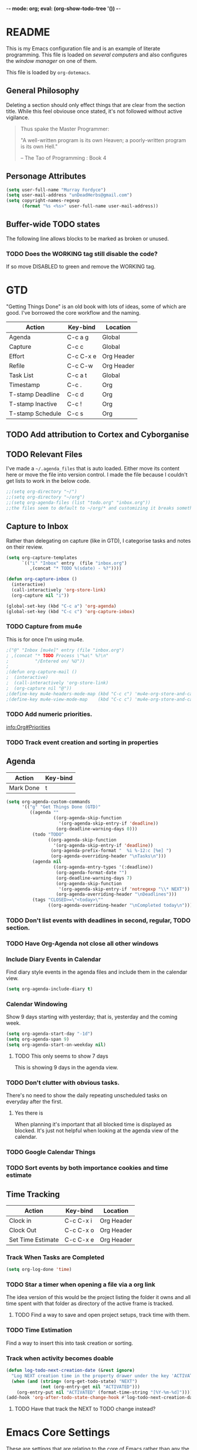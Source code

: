 -*- mode: org; eval: (org-show-todo-tree '()) -*-
#+STARTUP: showstars indent inlineimages

* README
This is my Emacs configuration file and is an example of literate
programming.  This file is loaded on [[Computer Specific][several computers]] and also
configures the [[EXWM][window manager]] on one of them.

This file is loaded by =org-dotemacs=.
** General Philosophy
Deleting a section should only effect things that are clear from
the section title.  While this feel obviouse once stated, it's not
followed without active vigilance.

#+BEGIN_QUOTE
Thus spake the Master Programmer:

"A well-written program is its own Heaven; a poorly-written
program is its own Hell."

-- The Tao of Programming : Book 4
#+END_QUOTE
** Personage Attributes
:PROPERTIES:
:NAME:     Name_and_Rank
:END:
#+BEGIN_SRC emacs-lisp
  (setq user-full-name "Murray Fordyce")
  (setq user-mail-address "unDeadHerbs@gmail.com")
  (setq copyright-names-regexp
        (format "%s <%s>" user-full-name user-mail-address))
#+END_SRC
** Buffer-wide TODO states
The following line allows blocks to be marked as broken or unused.
#+TODO: BROKEN UNUSED CHECK TODO DISABLED | WORKING
*** TODO Does the WORKING tag still disable the code?
If so move DISABLED to green and remove the WORKING tag.
* GTD
"Getting Things Done" is an old book with lots of ideas, some of
which are good.  I've borrowed the core workflow and the naming.

|------------------+-----------+------------|
| Action           | Key-bind  | Location   |
|------------------+-----------+------------|
| Agenda           | C-c a g   | Global     |
| Capture          | C-c c     | Global     |
| Effort           | C-c C-x e | Org Header |
| Refile           | C-c C-w   | Org Header |
| Task List        | C-c a t   | Global     |
| Timestamp        | C-c .     | Org        |
| T-stamp Deadline | C-c d     | Org        |
| T-stamp Inactive | C-c !     | Org        |
| T-stamp Schedule | C-c s     | Org        |
|------------------+-----------+------------|
** TODO Add attribution to Cortex and Cyborganise
** TODO Relevant Files
:PROPERTIES:
:NAME:     org_agenda_file
:END:
I've made a ~~/.agenda_files~ that is auto loaded.  Either move its
content here or move the file into version control.  I made the
file because I couldn't get lists to work in the below code.
#+BEGIN_SRC emacs-lisp
  ;;(setq org-directory "~/")
  ;;(setq org-directory "~/org")
  ;;(setq org-agenda-files (list "todo.org" "inbox.org"))
  ;;the files seem to default to ~/org/* and customizing it breaks something
#+END_SRC
** Capture to Inbox
:PROPERTIES:
:NAME:     GTD_Capture
:END:
Rather than delegating on capture (like in GTD), I categorise tasks
and notes on their review.
#+BEGIN_SRC emacs-lisp
  (setq org-capture-templates
        `(("i" "Inbox" entry  (file "inbox.org")
           ,(concat "* TODO %(sdate) - %?"))))

  (defun org-capture-inbox ()
    (interactive)
    (call-interactively 'org-store-link)
    (org-capture nil "i"))

  (global-set-key (kbd "C-c a") 'org-agenda)
  (global-set-key (kbd "C-c c") 'org-capture-inbox)
#+END_SRC
*** TODO Capture from mu4e
:PROPERTIES:
:NAME:     GTD_mu4e
:END:
This is for once I'm using mu4e.
#+BEGIN_SRC emacs-lisp
  ;("@" "Inbox [mu4e]" entry (file "inbox.org")
  ; ,(concat "* TODO Process \"%a\" %?\n"
  ;          "/Entered on/ %U"))
  ;
  ;(defun org-capture-mail ()
  ;  (interactive)
  ;  (call-interactively 'org-store-link)
  ;  (org-capture nil "@"))
  ;(define-key mu4e-headers-mode-map (kbd "C-c c") 'mu4e-org-store-and-capture)
  ;(define-key mu4e-view-mode-map    (kbd "C-c c") 'mu4e-org-store-and-capture)
#+END_SRC
*** TODO Add numeric priorities.
[[info:Org#Priorities]]
*** TODO Track event creation and sorting in properties
** Agenda
:PROPERTIES:
:NAME:     GTD_Agenda
:END:
|-----------+----------|
| Action    | Key-bind |
|-----------+----------|
| Mark Done | t        |
|-----------+----------|

#+BEGIN_SRC emacs-lisp
  (setq org-agenda-custom-commands
        '(("g" "Get Things Done (GTD)"
           ((agenda ""
                    ((org-agenda-skip-function
                      '(org-agenda-skip-entry-if 'deadline))
                     (org-deadline-warning-days 0)))
            (todo "TODO"
                  ((org-agenda-skip-function
                    '(org-agenda-skip-entry-if 'deadline))
                   (org-agenda-prefix-format "  %i %-12:c [%e] ")
                   (org-agenda-overriding-header "\nTasks\n")))
            (agenda nil
                    ((org-agenda-entry-types '(:deadline))
                     (org-agenda-format-date "")
                     (org-deadline-warning-days 7)
                     (org-agenda-skip-function
                      '(org-agenda-skip-entry-if 'notregexp "\\* NEXT"))
                     (org-agenda-overriding-header "\nDeadlines")))
            (tags "CLOSED>=\"<today>\""
                  ((org-agenda-overriding-header "\nCompleted today\n")))))))
#+END_SRC
*** TODO Don't list events with deadlines in second, regular, TODO section.
*** TODO Have Org-Agenda not close all other windows
*** Include Diary Events in Calendar
:PROPERTIES:
:NAME:     GTD_diary_in_agenda
:END:
Find diary style events in the agenda files and include them in
the calendar view.
#+BEGIN_SRC emacs-lisp
  (setq org-agenda-include-diary t)
#+END_SRC
*** Calendar Windowing
:PROPERTIES:
:NAME:     GTD_agenda_week_length
:END:
Show 9 days starting with yesterday; that is, yesterday and the
coming week.
#+BEGIN_SRC emacs-lisp
  (setq org-agenda-start-day "-1d")
  (setq org-agenda-span 9)
  (setq org-agenda-start-on-weekday nil)
#+END_SRC
**** TODO This only seems to show 7 days
This is showing 9 days in the agenda view.
*** TODO Don't clutter with obvious tasks.
There's no need to show the daily repeating unscheduled tasks on
everyday after the first.
**** Yes there is
When planning it's important that all blocked time is displayed
as blocked.  It's just not helpful when looking at the agenda
view of the calendar.
*** TODO Google Calendar Things
*** TODO Sort events by both importance cookies and time estimate
** Time Tracking
|-------------------+-----------+------------|
| Action            | Key-bind  | Location   |
|-------------------+-----------+------------|
| Clock in          | C-c C-x i | Org Header |
| Clock Out         | C-c C-x o | Org Header |
| Set Time Estimate | C-c C-x e | Org Header |
|-------------------+-----------+------------|
*** Track When Tasks are Completed
:PROPERTIES:
:NAME:     GTD_track_completion_time
:END:
#+BEGIN_SRC emacs-lisp
  (setq org-log-done 'time)
#+END_SRC
*** TODO Star a timer when opening a file via a org link
The idea version of this would be the project listing the folder
it owns and all time spent with that folder as directory of the
active frame is tracked.
**** TODO Find a way to save and open project setups, track time with them.
*** TODO Time Estimation
Find a way to insert this into task creation or sorting.
*** Track when activity becomes doable
:PROPERTIES:
:NAME:     GTD_track_actionability
:END:
#+BEGIN_SRC emacs-lisp
  (defun log-todo-next-creation-date (&rest ignore)
    "Log NEXT creation time in the property drawer under the key 'ACTIVATED'"
    (when (and (string= (org-get-todo-state) "NEXT")
               (not (org-entry-get nil "ACTIVATED")))
      (org-entry-put nil "ACTIVATED" (format-time-string "[%Y-%m-%d]"))))
  (add-hook 'org-after-todo-state-change-hook #'log-todo-next-creation-date)
#+END_SRC
**** TODO Have that track the NEXT to TODO change instead?
* Emacs Core Settings
These are settings that are relating to the core of Emacs rather
than any the things I do with it.
** Disable Custom
:PROPERTIES:
:NAME:     Disable_Custom
:END:

Since I want all settings to be in this file, I'm disabling
`Customizing`'s ability to save settings.

#+BEGIN_SRC emacs-lisp
  (setq custom-file
        (if (boundp 'server-socket-dir)
            (expand-file-name "custom.el" server-socket-dir)
          (expand-file-name (format "emacs-custom-%s.el" (user-uid)) temporary-file-directory)))
#+END_SRC
** Setup Packages
:PROPERTIES:
:NAME:     Package
:END:
Install and manage all of the packages I use.
#+BEGIN_SRC emacs-lisp
  (require 'package)
#+END_SRC
*** Package Repositories
:PROPERTIES:
:NAME:     Package_Repos
:END:
#+BEGIN_SRC emacs-lisp
  (setq package-archives '(("gnu" . "https://elpa.gnu.org/packages/")
                           ("melpa" . "https://melpa.org/packages/") ; milkyPostman's rep
                           ("org" . "https://orgmode.org/elpa/"))) ; Org-mode's repository
  (package-initialize)
  (when (not package-archive-contents)
    (package-refresh-contents))
#+END_SRC
*** Package Installation Settings
:PROPERTIES:
:NAME:     Package_Install_Settings
:END:
#+BEGIN_SRC emacs-lisp
  (defun udh-install-and-load (package)
    (ignore-errors
      (unless (package-installed-p package)
        (package-install package))
      (require package)))
  (setq load-prefer-newer t)
  (udh-install-and-load 'auto-compile)
  (auto-compile-on-load-mode)
  (udh-install-and-load 'package-utils)
#+END_SRC
**** TODO Add a notification when there are updates
:PROPERTIES:
:NAME:     Package_Update_Notify
:END:
#+BEGIN_SRC emacs-lisp
  ;;(package-utils-upgrade-all)
#+END_SRC
*** Install and Load Required Packages
:PROPERTIES:
:NAME:     Install_and_Load_Packages
:END:
#+BEGIN_SRC emacs-lisp
  (setq udh-package-list '(;;General Interface
                           bind-key
                           calendar
                           centered-cursor-mode
                           dynamic-spaces
                           hideshow
                           hideshowvis
                           highlight
                           highlight-blocks
                           highlight-current-line
                           highlight-indentation
                           highlight-parentheses
                           linum-relative
                           multiple-cursors
                           persistent-scratch
                           pretty-mode
                           undo-tree
                           ;; TODO: tmux-pane
                           tramp
                           ;; TODO: visible-mark
                           whitespace
                           ;; Lisps
                           geiser
                           slime
                           ;; C++
                           ctags
                           ctags-update
                           flycheck
                           flymake
                           cppcheck
                           flymake-cppcheck
                           flymake-cursor
                           flymake-easy
                           smart-tabs-mode
                           ;; Git
                           magit
                           magit-filenotify
                           magit-popup
                           magit-tramp
                           ;; Other Modes
                           arduino-mode
                           cider ;; clojure
                           tramp-term
                           markdown-mode
                           openscad-mode
                                          ;helm-config
                                          ;vagrant
                                          ;vagrant-tramp
                           ;; Org Mode - After other languages are installed
                           ;; TODO: Read though the existing org plugins.
                           org
                           org-dotemacs
                           org-plus-contrib
                           org-bullets
                           ;; org-trello
                           org-preview-html
                           ;; Org Babel
                           ob-spice
                           ob-async
                           ob-diagrams
                           plantuml-mode
                           ;; ob-tmux ;; TODO: What does this even do?
                           ))
  (mapcar 'udh-install-and-load udh-package-list)
#+END_SRC
**** TODO These should be moved into their respective settings locations
** Interface Defaults
:PROPERTIES:
:NAME:     Interface_defaults
:END:
#+BEGIN_SRC emacs-lisp
  (setq inhibit-startup-message t)
  (setq sentence-end-double-space t)
  (menu-bar-mode -1)
  (tool-bar-mode -1)
  (scroll-bar-mode -1)
  ;; TODO: Disable suspention on gui clients and in
  ;; tmux.
  (global-unset-key (kbd "C-z"))
#+END_SRC
*** TODO Disable C-[ override
:PROPERTIES:
:NAME:     Disable_C_Bracket
:END:
#+BEGIN_SRC emacs-lisp
  ;; TODO unset (kbd "C-[") from ESC
                                          ;(define-key key-translation-map
                                          ;  [?\C-\[] nil);[(control left_bracket)])
                                          ;(define-key key-translation-map
                                          ;  (kbd "C-[") nil);[(control left_bracket)])
                                          ;(define-key key-translation-map
                                          ;  [escape] [?\e])
                                          ;(define-key key-translation-map
                                          ;  [escape] nil)
                                          ;(define-key key-translation-map
                                          ;  [?\e] nil)
                                          ;(when (boundp 'local-function-key-map)
                                          ;  ;;(define-key local-function-key-map)
                                          ;  (defun remove-escape-from-local-function-key-map ()
                                          ;    (define-key local-function-key-map [?\e] nil)
                                          ;    (define-key local-function-key-map [escape] nil)
                                          ;    (define-key local-function-key-map [?\C-\[] nil)
                                          ;    (define-key local-function-key-map (kbd "C-[") nil))
                                          ;  (add-hook 'term-setup-hook 'remove-escape-from-local-function-key-map))
#+END_SRC
** Ask-Before-Closing
:PROPERTIES:
:NAME:     Ask_Before_Close
:END:
#+BEGIN_SRC emacs-lisp
  (defun close-frame-if-no-server ()
    (if (server-running-p)
        (condition-case err
            (delete-frame)
          (error (if (< emacs-major-version 22)
                     (save-buffers-kill-terminal)
                   (save-buffers-kill-emacs))))
      (if (< emacs-major-version 22)
          (save-buffers-kill-terminal)
        (save-buffers-kill-emacs))))
  (defun ask-before-closing ()
    "Ask whether or not to close, and then close if y was pressed"
    (interactive)
    (if (y-or-n-p (format "Are you sure you want to exit Emacs? "))
        (close-frame-if-no-server)
      (message "Canceled exit")))
  (global-set-key (kbd "C-x C-c") 'ask-before-closing)
#+END_SRC
** Persistent-Scratch
:PROPERTIES:
:NAME:     Persistent_Scratch
:END:
#+BEGIN_SRC emacs-lisp
  (persistent-scratch-setup-default)
#+END_SRC
** Disable IDO
:PROPERTIES:
:NAME:     No_IDO
:END:
IDO mode seems like a good-ish idea, but it currently badly
interacts with much of Emacs's older ideologies and had
inconvenient ergonomics.  I'm disabling it for a few years and then
will check back on it.

The core thing that caused me to disable IDO rather than tolerate
it is that I can't use =C-x C-f= to open folders with it enabled.

At first I tried just disabling =ido= with =(ido-mode nil)=, but
that breaks =org-mode=.

Using =(unload-feature 'ido)= provides helpful errors but doesn't
prevent ido from interfering.

The only method I've found is this, which adds =ido= to the list of
packages not to be loaded on next startup.

#+BEGIN_SRC emacs-lisp
  (customize-set-variable
   'package-load-list (quote (all (ido nil))))
  (customize-save-variable
   'package-load-list (quote (all (ido nil))))
#+END_SRC
*** TODO Have an error if ido is loaded and can't unload
* Global Text Presentation Settings
:PROPERTIES:
:NAME:     Text_Presentation_Settings
:END:
** Highlight Parentheses
:PROPERTIES:
:NAME:     Highlight_Parentheses
:END:
#+BEGIN_SRC emacs-lisp
  (show-paren-mode 1)
#+END_SRC
*** TODO Check if things are parenthesises
In many modes =<= and =>= are not bracketing symbols and shouldn't
be counted as mismatched brackets.
** Set Theme
:PROPERTIES:
:NAME:     Mini_Buffer_Cyan
:END:
I like cyan, make that the mini buffer text colour.  This is set
to terminal only because cyan isn't readable on white.
#+BEGIN_SRC emacs-lisp
  (load-theme 'wheatgrass)
  (add-hook 'tty-setup-hook
            (lambda () (set-face-foreground 'minibuffer-prompt "cyan")))
#+END_SRC
*** TODO Make a single bigger section on colouring.
** Spell Check Everywhere
:PROPERTIES:
:NAME:     Fly_Spell_Everywhere
:END:
Spelling is hard, enable spell checking everywhere I can.
#+BEGIN_SRC emacs-lisp
  (defun turn-on-flyspell-prog ()
    "Unconditionally turn on Flyspell-prog mode."
    (flyspell-prog-mode))
  (add-hook 'text-mode-hook #'turn-on-flyspell)
  (add-hook 'prog-mode-hook #'turn-on-flyspell-prog)
#+END_SRC
*** TODO org-mode and magit-commit aren't working
Looking into the run hooks, it claims that text-mode-hook should
be run, org might just be clearing the minor mode away.
** Undo Tree Everywhere
:PROPERTIES:
:NAME:     Undo_Tree_Everwhere
:END:
While I don't use this often, it's really annoying when it's not
on and I do want it.
#+BEGIN_SRC emacs-lisp
  (defun turn-on-undo-tree ()
    "Unconditionally turn on undo-tree-mode."
    (undo-tree-mode 1))
  (add-hook 'text-mode-hook 'turn-on-undo-tree)
  (add-hook 'prog-mode-hook 'turn-on-undo-tree)
#+END_SRC
*** TODO Can I have that enable when called rather than always on?
I don't expect that the efficiency implications of this will
matter, but it's good to care.
** TODO Tabs and Spaces
:PROPERTIES:
:NAME:     Tabs_and_Spaces_Settings
:END:
Move most of this into appropriate major modes instead of
overriding defaults.
#+BEGIN_SRC emacs-lisp
  (global-smart-tab-mode 1)
  (setq-default tab-width 2)
  (setq tab-width 2)
  (make-variable-buffer-local 'tab-width)
  (setq-default indent-tabs-mode t)
  (setq indent-tabs-mode t)
  (make-variable-buffer-local 'indent-tabs-mode)
#+END_SRC
** Line Numbers should be Relative
:PROPERTIES:
:NAME:     Relitive_Line_Numbers
:END:
#+BEGIN_SRC emacs-lisp
  (setq relative-line-numbers-motion-function 'forward-visible-line)
#+END_SRC
*** TODO Absolute reference
Have line numbers that are multiples of five show though the
relative numbers.  Align them differently so they are easy to
distinguish.
* Global Keyboard Interface
** TODO Navigation With C-c C-c
:PROPERTIES:
:NAME:     Follow_Links
:END:
While not in org-mode, have =C-c C-c= follow links into either org
or eww (or wherever the link goes since this will be in the
=[[dest][name]]= format).
#+BEGIN_SRC emacs-lisp
#+END_SRC
** Frame Movement
:PROPERTIES:
:NAME:     Frame_Control_Keys
:END:
#+BEGIN_SRC emacs-lisp
  (defun other-window-reverse (count &optional all-frames)
    "Call `other-window' with a negitive argument."
    (interactive "p")
    (other-window (* -1 count) all-frames))
  (global-set-key (kbd "C-x O") 'other-window-reverse)
#+END_SRC
** Cursor Movement
:PROPERTIES:
:NAME:     Cursor_Movment_Changes
:END:
I prefer =C-a= going to the logical begging of line rather than the
technical beginning of line.
#+BEGIN_SRC emacs-lisp
  (global-set-key (kbd "C-a") 'back-to-indentation)
  (global-unset-key (kbd "M-m"))
#+END_SRC
*** TODO The best option would be for =C-a= to toggle.
** Multiple Cursors
:PROPERTIES:
:NAME:     Multiple_Cursors
:END:
#+BEGIN_SRC emacs-lisp
                                          ;(global-set-key (kbd "C-S-l") 'mc/edit-lines)
  (bind-key* "C-d"   'mc/mark-next-like-this)
                                          ;(global-set-key (kbd "C-S-d") 'mc/mark-previous-like-this)
                                          ;(global-set-key (kbd "C-M-d") 'mc/mark-all-like-this)
#+END_SRC
*** TODO =C-d= is overridden in some modes, fix that.
** TODO ED
:PROPERTIES:
:NAME:     ED_Keys
:END:
Replicate the features of ED that I really like.

This should be made into a minor mode once it's larger.

(require 'multiple-cursors-mode)

When searching, highlight all lines that are matching, make sure
they are visible.  Reduce context around lines until all are
visable on screen (or a limit is hit).

Really, just make a regex search that filters the visible lines.
And a second function to revert the view, all else is of much less
importance.

the package `all` seems similar, give it a look.
* Computer Specific
** Kitchen Sink
:PROPERTIES:
:NAME:     Kitchen_Sink
:END:
Kitchen Sink is the name of my laptop.  Check if that is this
system so things can depend on that.  This computer is trying to
run Emacs as the operating system, LISP all the way down.  The
underlying system is Guix and I'll be pulling as much of the
configuration of that as I can into Emacs so that I can manage the
system as a singular whole.
#+BEGIN_SRC emacs-lisp
  (setq is-kitchensink (string= "kitchensink" (system-name)))
#+END_SRC
*** Emacs
:PROPERTIES:
:NAME:     Kitchensink_Emacs
:END:
**** Transparency
:PROPERTIES:
:NAME:     Kitchensink_Emacs_Transparency
:END:
Set frames to have an alpha content of 85%.  And 85% when
inactive.
#+BEGIN_SRC emacs-lisp
  (if is-kitchensink
      (add-to-list 'default-frame-alist '(alpha . (85 . 85))))
#+END_SRC
**** Visual Bell
:PROPERTIES:
:NAME:     Kitchensink_Emacs_Visual_Bell
:END:
This disables the audio bell.
#+BEGIN_SRC emacs-lisp
  (if is-kitchensink
      (setq visible-bell 1))
#+END_SRC
*** GUIX
:PROPERTIES:
:NAME:     Kitchensink_Guix
:END:
Install the packages for dealing with Guix.
#+BEGIN_SRC emacs-lisp
  (if is-kitchensink
      (mapcar 'udh-install-and-load '(guix pretty-sha-path)))
#+END_SRC
**** TODO Something doesn't work here
**** TODO Move installed packages from zsh to here
**** TODO Notify in scratch when updates or ageing pull
*** Start EXWM
:PROPERTIES:
:NAME:     Kitchensink_EXWM_Init
:END:
The majority of EXWM's settings are in it's mode configuration
below, this is just to start it and specify any system specific
settings.
#+BEGIN_SRC emacs-lisp
  (if is-kitchensink
      (progn
        (udh-install-and-load 'exwm)
        (setq mouse-autoselect-window t
              focus-follows-mouse t)

        (mapcar 'udh-install-and-load '(exwm exwm-mff))
        (require 'exwm)
        (require 'exwm-config)
        (exwm-config-default)))
#+END_SRC
**** TODO Check that =mouse-autoselect-window= don't stop the mouse following the window, it justs add synchrony.
** Windmills (Tower)
*** TODO Decrease emacs default font size two points
* Major Mode Settings
** EXWM
:PROPERTIES:
:NAME:     EXWM_settings
:END:
EXWM isn't loaded here since it's only wanted on some systems.
*** TODO Only run this section if exwm is loaded
*** System Tray
:PROPERTIES:
:NAME:     EXWM_System_Tray
:END:
#+BEGIN_SRC emacs-lisp
  (require 'exwm-systemtray)
  (exwm-systemtray-enable)
#+END_SRC
*** No Floating Windows
:PROPERTIES:
:NAME:     EXWM_Force_Non_Floating
:END:
#+BEGIN_SRC emacs-lisp
  (setq exwm-manage-force-tiling t)
#+END_SRC
*** Key-binds
:PROPERTIES:
:NAME:     EXWM_Keybinds
:END:
**** Workspace Keys
:PROPERTIES:
:NAME:     EXWM_Workspace_Keys
:END:
Bind keys 0-9 to workspaces.
#+BEGIN_SRC emacs-lisp
  (setq exwm-input-global-keys
        `(([?\s-r] . exwm-reset)
          ([?\s-w] . exwm-workspace-switch)
          ,@(mapcar (lambda (i)
                      `(,(kbd (format "s-%d" i)) .
                        (lambda ()
                          (interactive)
                          (exwm-workspace-switch-create ,i))))
                    (number-sequence 0 9))))

  (define-key exwm-mode-map [?\C-q] 'exwm-input-send-next-key)
#+END_SRC
***** TODO Also bind shift 0-9 to 10-19 to match i3
**** TODO Map S-x to start programs
**** TODO Back and Fourth Hardware Keys
Bind S-<XF86Back> and S-<XF86Forward> to move between frames or
workspaces.
**** TODO Rescue =C-c= keys
:PROPERTIES:
:NAME:     EXWM_No_CC_Keys
:END:
I don't like bindings to C-c, not really sure why.  There are
several bindings to C-c in EXWM, move them over to s- bindings.

Some of the default bindings are:
|-------------+-------------------------------+-------------------------------------------------------------------------------------|
| C-c C-f     | exwm-layout-set-fullscreen    | Enter fullscreen mode                                                               |
| C-c C-h     | exwm-floating-hide            | Hide a floating X window                                                            |
| C-c C-k     | exwm-input-release-keyboard   | Switch to char-mode                                                                 |
| C-c C-m     | exwm-workspace-move-window    | Move X window to another workspace                                                  |
| C-c C-q     | exwm-input-send-next-key      | Send a single key to the X window;   can be prefixed with C-u to send multiple keys |
| C-c C-t C-f | exwm-floating-toggle-floating | Toggle between tiling and floating mode                                             |
| C-c C-t C-m | exwm-layout-toggle-mode-line  | Toggle mode-line                                                                    |
|-------------+-------------------------------+-------------------------------------------------------------------------------------|

Probably map though them and bind them to S-c by default.

Unbind all C-c Commands.  (Not sure if this sends C-c to
underlying frame or just blocks it entirely.
#+BEGIN_SRC emacs-lisp
  (define-key exwm-mode-map (kbd "C-c") nil)
#+END_SRC
**** UNUSED Program Specific Bindings
:PROPERTIES:
:NAME:     EXWM_Program_Particulars
:END:
I don't have any yet, but they'll follow this form if I do
#+BEGIN_SRC emacs-lisp
  (add-hook 'exwm-manage-finish-hook
            (lambda ()
              (when (and exwm-class-name
                         (string= exwm-class-name "XTerm"))
                (exwm-input-set-local-simulation-keys '(([?\C-c ?\C-c] . ?\C-c))))))
#+END_SRC
*** TODO Task Safety
Unbind M-! or have some timeout command on it.  Since Emacs is
single threaded starting a non-forked task though M-! will block
Emacs and therefore EXWM.
*** UNUSED Multi Screen
:PROPERTIES:
:NAME:     EXWM_Multi_Screen
:END:
This is for when I use EXWM on a multi screen computer.
#+BEGIN_SRC emacs-lisp
  (require 'exwm-randr)
  (setq exwm-randr-workspace-output-plist '(0 "VGA1"))
  (add-hook 'exwm-randr-screen-change-hook
            (lambda ()
              (start-process-shell-command
               "xrandr" nil "xrandr --output VGA1 --left-of LVDS1 --auto")))
  (exwm-randr-enable)
#+END_SRC
**** UNUSED Dynamic Multiple Monitors
:PROPERTIES:
:NAME:     EXWM_Multi_Screen_Dynamic
:END:
For when the docking station gets a second monitor and regular
use again.
#+BEGIN_SRC emacs-lisp
  (defun exwm-change-screen-hook ()
    (let ((xrandr-output-regexp "\n\\([^ ]+\\) connected ")
          default-output)
      (with-temp-buffer
        (call-process "xrandr" nil t nil)
        (goto-char (point-min))
        (re-search-forward xrandr-output-regexp nil 'noerror)
        (setq default-output (match-string 1))
        (forward-line)
        (if (not (re-search-forward xrandr-output-regexp nil 'noerror))
            (call-process "xrandr" nil nil nil "--output" default-output "--auto")
          (call-process
           "xrandr" nil nil nil
           "--output" (match-string 1) "--primary" "--auto"
           "--output" default-output "--off")
          (setq exwm-randr-workspace-output-plist (list 0 (match-string 1)))))))
#+END_SRC
*** TODO Tabs
Find a nest-able tabbed interface to use.  Some options are:
Nerdtab, frame-tabs, rings, tab-group, tabbar, or there might be a
EXWM builtin.
*** TODO start programs with s-x
Currently M-& starts an async program, replicate this behaviour
except:
- automaticly rename the created x buffer
- create a new async buffer.
*** TODO Center cursor on frame movement
This might require a call to xdotool.

When magit opens the commit window, it currently moves the mouse
to the edge of the frame, guaranteeing a surprise swap with
kitchensink's trackpoint.
*** TODO Have all desktops generated and set to scratch on startup
** Org Mode
:PROPERTIES:
:NAME:     Org_Mode_Settings
:END:
#+BEGIN_SRC emacs-lisp
  (defun udh-disable-tabs ()
    (setq indent-tabs-mode nil))
  (add-hook 'org-mode-hook 'udh-disable-tabs)
  (defun org-collapse-element ()
    "Moves to parent element and then collapses it."
    (interactive)
    (org-up-element)
    (org-cycle))
  (defun udh-org-mode-keys ()
    (local-set-key (kbd "RET") 'org-return-indent)
    ;;(local-set-key (kbd "M-C-RET") 'org-return)
    (local-set-key (kbd "M-[") 'org-backward-element)
    (local-set-key (kbd "M-]") 'org-forward-element)
    (local-set-key (kbd "M-{") 'org-collapse-element)
    (local-set-key (kbd "M-}") 'org-down-element)
    )
  (add-hook 'org-mode-hook
            'udh-org-mode-keys)
#+END_SRC
*** TODO Set only last star to show and fake white-space before lines
*** DISABLED Org Trello
:PROPERTIES:
:NAME:     Org_Trello
:END:
This is currently disabled because =org-trello= erroneously marks
=ido= as required.
#+BEGIN_SRC emacs-lisp
  (add-to-list 'auto-mode-alist '("\\.trello$"  . org-mode))
  ;; TODO: Find a better way to detect this.
                                          ;(defun udh-org-trello-detect ()
                                          ;  (let ((filename (buffer-file-name (current-buffer))))
                                          ;    (when (and filename (string= "trello" (file-name-extension filename)))
                                          ;      (org-trello-mode))))
                                          ;(add-hook 'org-mode-hook 'udh-org-trello-detect)
#+END_SRC
*** Org Babel
:PROPERTIES:
:NAME:     Org_Babel
:END:
#+BEGIN_SRC emacs-lisp
  (org-babel-do-load-languages
   'org-babel-load-languages
   '((emacs-lisp . t)
     (dot . t)
     (octave . t)
     (lisp . t)
     (scheme . t)
     (python . t)
     (plantuml . t)))
#+END_SRC
**** TODO Org Babel Confirmation
:PROPERTIES:
:NAME:     Org_Babel_Octave_Confirmation
:END:
Have this ask once per language per file, as it's currently
written it's a security hole.
#+BEGIN_SRC emacs-lisp
  (require `ob-octave)
  (setq org-confirm-babel-evaluate nil)
#+END_SRC
**** SLIME
:PROPERTIES:
:NAME:     Org_Babel_SLIME
:END:
#+BEGIN_SRC emacs-lisp
  (setq inferior-lisp-program "clisp")
#+END_SRC
**** Scheme
:PROPERTIES:
:NAME:     Org_Babel_Scheme
:END:
#+BEGIN_SRC emacs-lisp
  (setq scheme-program-name "guile")
  (setq geiser-default-implementation 'guile)
#+END_SRC
**** Plantuml
:PROPERTIES:
:NAME:     Org_Babel_Plantuml
:END:
Here is [[https://plantuml.com/download][plantuml.jar]] link in case an update is needed.
#+BEGIN_SRC emacs-lisp
  (setq org-plantuml-jar-path (expand-file-name "~/build/planttext/plantuml.jar"))
  (add-to-list 'org-src-lang-modes '("plantuml" . plantuml))
#+END_SRC
***** TODO Download this if it's not there
*** TODO use these settings as default
:PROPERTIES:
:NAME:     Org_Display_Defaults
:END:
#+BEGIN_SRC org
  ,#+STARTUP: content showstars indent inlineimages hideblocks
#+END_SRC
*** TODO Move C-c C-t to C-c t to match Org-Agenda
This is part of a more general philosophy I'm trying to enforce;
that org-mode and it's agenda is part of the interface of Emacs
rather than a separate thing inside of it.  That all things being
done are being done in a project and so that perspective should be
wrapping it.
** C/CPP Like Languages
:PROPERTIES:
:NAME:     C_CPP_Common_Settings
:END:
#+BEGIN_SRC emacs-lisp
  (smart-tabs-insinuate 'c 'c++)

  (defun udh-c-mode-layout ()
    ;;(glasses-mode 1)
    (require 'flymake-cursor)
    (setq-default c-basic-offset 2
                  ;;tab-width 2
                  ;;indent-tabs-mode t
                  )
    (hs-minor-mode 1)
                                          ;(hideshowvis-minor-mode 1)
                                          ;(hideshowvis-symbols)
    (linum-relative-mode 1)
    (require 'centered-cursor-mode)
    (centered-cursor-mode 1)
    ;;(hl-line-mode 1)
    ;;(highlight-blocks-mode 1)
    ;;(highlight-current-line-minor-mode 1)
    ;;(highline-mode 1)
    (flycheck-mode 1)
    (flyspell-prog-mode)
    )
  (add-hook 'c-mode-common-hook
            'udh-c-mode-layout)
  (defun udh-c-mode-keys ()
    (local-set-key (kbd "C-,") 'flycheck-next-error)
    (local-set-key (kbd "C-t") 'hs-toggle-hiding)
    (local-set-key (kbd "C-M-t") 'hs-hide-level)
    (local-set-key (kbd "M-{") 'hs-hide-block)
    (local-set-key (kbd "M-}") 'hs-show-block)
    (local-set-key (kbd "C-S-b") (lambda () (interactive)
                                   ;;(flycheck-select-checker 'c/c++-cppcheck)
                                   (flymake-mode -1) (flymake-mode 1)
                                   (local-set-key (kbd "C-M-S-e") 'flymake-goto-next-error)
                                   (local-set-key (kbd "C-M-S-r") 'flymake-goto-prev-error)
                                   ))
    (local-set-key (kbd "C-M-S-b") (lambda () (interactive)
                                     (flycheck-mode -1) (flymake-mode -1)
                                     (local-unset-key (kbd "C-M-S-e")) (local-unset-key (kbd "C-M-S-r"))))
    (setq tags-revert-without-query 1)
    )
  (add-hook 'c-mode-common-hook 'udh-c-mode-keys)
#+END_SRC
*** TODO Toggle Hiding opens a new tab in some terminal emulators
*** DISABLED C Visual Symbols
:PROPERTIES:
:NAME:     C_Visual_Symbols
:END:
#+BEGIN_SRC emacs-lisp
  (defun udh-c-mode-prettify ()
    (pretty-mode 1)
    (pretty-regexp "--" "↧");"↓"
    (pretty-regexp "[+][+]" "↥");"↑"
    (pretty-regexp " *> > >" "⋙")
    (pretty-regexp "< < < *" "⋘")
    (pretty-regexp " *> >" "≫")
    (pretty-regexp "< < *" "≪")
    (pretty-regexp "<<" "《");"⩽"
    ;;(pretty-regexp "< < <" "⫹")
    (pretty-regexp ">>" "》");"⩾"
    ;;(pretty-regexp "> > >" "⫺")
    (pretty-regexp ">=" "≥")
    (pretty-regexp "<=" "≤")
    (pretty-regexp "!=" "≠")
    (pretty-regexp "==" "≡")
    (pretty-regexp "!" "¬")
    (pretty-regexp "||" "∥")
    (pretty-regexp "false" "⊭");⊥ true ᚁ and false ᚆ?
    (pretty-regexp "true" "⊨")
    (pretty-regexp "bool" "⊢");"╠";"├";"¤"
    (pretty-regexp "float" "ℝ")
    (pretty-regexp "\bint\b" "ℤ")
    (pretty-regexp "char" "¶")
    (pretty-regexp "void" "Ø")
    (pretty-regexp "//" "⑊")
    ;;(pretty-regexp "const" "𝌸")
    ;;(pretty-regexp "[/][/][*]" "∫∮" )
    ;;(pretty-regexp "[*][/][/]" "∮∫" )
    ;;(pretty-regexp "[*][/]" "∮" )
    ;;(pretty-regexp "[/][*]" "∮" )
    ;;(pretty-regexp "[/][/]" "∬" )
    ;;(pretty-regexp "[.]unlock()" "")
    ;;(pretty-regexp "[.]lock()" "")
    (pretty-regexp "std::deque" "ℚ");ɋʠ
    (pretty-regexp "std::function" "ℱ");∳ƒⁿ
    (pretty-regexp "std::ostream" "水");⇴⌫⼮
    (pretty-regexp "std::atomic" "⚛");⌬
    (pretty-regexp "std::thread" "⎇");↛ ⇶
    (pretty-regexp "std::mutex" "↹");Θ ҉ ҈ ⊙ ↺
    (pretty-regexp "std::map" "↦");"≔"
    (pretty-regexp "std::pair" "⑵");"②";"ʭ"
    (pretty-regexp "std::make_pair" "mk⑵")
    (pretty-regexp "std::vector" "→")
    (pretty-regexp "std::cin" "⌨")
    ;;(pretty-regexp "std::buffer" "𝌖")
    (pretty-regexp "[.]second" "₂")
    (pretty-regexp "[.]first" "₁")
    (pretty-regexp "template" "◳")
    (pretty-regexp "()" "≬")
    (pretty-regexp "std" "§");"準"
    (pretty-regexp "::" "∷");"⁞"
    (pretty-regexp "symbol" "※")
    (pretty-regexp "Symbol" "⁜")
    (pretty-regexp "Stream" "川")
    (pretty-regexp "Thread" "⇶")
    (pretty-regexp "Array" "⇻")
    (pretty-regexp "Tree" "ᛘ");𝌎
    ;;(pretty-regexp "Key" "🔑")
    (pretty-regexp "[*]" "∗")
    )
                                          ;(add-hook 'c-mode-common-hook 'udh-c-mode-prettify)
  (add-hook 'c-mode-common-hook
            '(lambda () (local-set-key (kbd "C-M-S-p")
                                       '(lambda () (interactive) (udh-c-mode-prettify)))))
#+END_SRC
*** Etags
:PROPERTIES:
:NAME:     Locate_Etags
:END:
#+BEGIN_SRC emacs-lisp
  (setq path-to-ctags (executable-find "etags"))
#+END_SRC
**** TODO Why do I need to search for part of the emacs package?
Shouldn't emacs know where etags is?
*** Non-Standard C Languages
:PROPERTIES:
:NAME:     C_CPP_Like_Languages
:END:
#+BEGIN_SRC emacs-lisp
  (add-to-list 'auto-mode-alist '("\\.tpp\\'" . c++-mode))
  (add-to-list 'auto-mode-alist '("\\.ino\\'" . c++-mode))
#+END_SRC
** CPP Settings
:PROPERTIES:
:NAME:     Cpp_Settings
:END:
#+BEGIN_SRC emacs-lisp
  (defun udh-set-flycheck-cpp-language-standard
      (setq flycheck-clang-language-standard "c++1z"))
  (add-hook 'c++-mode-hook 'udh-set-flycheck-cpp-language-standard)
#+END_SRC
** SCAD
:PROPERTIES:
:NAME:     SCAD
:END:
*** SCAD Pretty
:PROPERTIES:
:NAME:     SCAD_Pretty
:END:
#+BEGIN_SRC emacs-lisp
  (defun udh-scad-prettify ()
    (pretty-mode 1)
    (pretty-regexp ">=" "≥")
    (pretty-regexp "<=" "≤")
    (pretty-regexp "!=" "≠")
    (pretty-regexp "==" "≡")
    (pretty-regexp "!" "¬")
    (pretty-regexp "||" "∥")
    (pretty-regexp "false" "⊭")
    (pretty-regexp "true" "⊨")
    (pretty-regexp "//" "⑊")
    (pretty-regexp "module" "◳")
    (pretty-regexp "()" "≬")
    (pretty-regexp "[*]" "∗"))
  (add-hook 'scad-mode-hook 'udh-scad-prettify)
#+END_SRC
** Markdown
:PROPERTIES:
:NAME:     Markdown
:END:
#+BEGIN_SRC emacs-lisp
  (add-to-list 'auto-mode-alist '("\\.md\\'"      . markdown-mode))
#+END_SRC
** TODO Lisp
:PROPERTIES:
:NAME:     Lisp_Mode_Settings
:END:
#+BEGIN_SRC emacs-lisp
  ;;(require 'rainbow-blocks)
  ;;(add-hook 'tty-setup-hook
  ;;    (add-hook 'lisp-mode-hook
  ;;              'rainbow-blocks-mode)
  (setq indent-tabs-mode nil)
#+END_SRC
*** Lisp Pretty
:PROPERTIES:
:NAME:     Lisp_Pretty
:END:
#+BEGIN_SRC emacs-lisp
  (defun udh-lisp-prettify ()
    (pretty-mode 1)
    (pretty-regexp "lambda" "λ")
    (pretty-regexp "#f" "⊭")
    (pretty-regexp "#t" "⊨")
    (pretty-regexp "()" "≬"))
  (defun udh-lisp-prettify-maths ()
    (pretty-regexp "member?" "∈")
    (pretty-regexp "union" "∪")
    (pretty-regexp "intersection" "∩"))
  (add-hook 'scheme-mode-hook 'udh-lisp-prettify)
  (add-hook 'clojure-mode-hook 'udh-lisp-prettify)
#+END_SRC
**** TODO disable builtin pretties
** TODO Python
:PROPERTIES:
:NAME:     Python
:END:
;;;for python
;;enable elpy
;(elpy-enable)
;; set compleat to C-c k
;(define-key yas-minor-mode-map (kbd "C-c k") 'yas-expand)
;; set iedit mode
;(define-key global-map (kbd "C-c o") 'iedit-mode)
** IRC (ERC)
:PROPERTIES:
:NAME:     IRC
:END:
#+BEGIN_SRC emacs-lisp
  (add-hook 'erc-mode-hook
            (lambda ()
              (flyspell-mode 1)
              ))
  (add-hook 'erc-disconnected-hook
            (lambda (nick host-name reason)
              ;; Re-establish the connection even if the server closed it.
              (setq erc-server-error-occurred nil)))
  (setq erc-lurker-hide-list '("JOIN" "PART" "QUIT","MODE"))
  (setq erc-lurker-threshold-time 3600)
                                          ;(setq erc-hide-list '("JOIN" "PART" "QUIT" "MODE"))
                                          ;(setq erc-hide-list '())
  (setq erc-log-channels-directory "~/.erc/logs/")
  (add-hook 'erc-insert-post-hook 'erc-save-buffer-in-logs)
                                          ;that might make erc slow
                                          ;the forums are unsure
                                          ;https://www.emacswiki.org/emacs/ErcLogging#toc6
#+END_SRC
*** TODO Merge with Pidgen and Discord when they exist
** TODO EWW
:PROPERTIES:
:NAME:     EWW
:END:
Have each tab rename to the active site
Have calling M-x eww make a new tab from any buffer
Make a bookmark org file
Have a "bookmark and close" function
Have a "Dump all tabs to bookmarks" function
** Pascal
:PROPERTIES:
:NAME:     Pascal
:END:
#+BEGIN_SRC emacs-lisp
  (add-to-list 'auto-mode-alist '("\\.simba\\'" . pascal-mode))
#+END_SRC
** Magit
:PROPERTIES:
:NAME:     Magit
:END:
*** TODO Emit Hashes into *Messages*
Have magit print the hash of a commit after making it.
*** Disable Magit Clean
:PROPERTIES:
:NAME:     Disable_Magit_Clean
:END:
Magit clean deletes temporary files, I'm using that state please
don't.
#+BEGIN_SRC emacs-lisp
  (put 'magit-clean 'disabled nil)
#+END_SRC
*** TODO follow sym links
Magit dosen't seem to find this reposistory when I open this file
from its linked location.
** COBOL and Java
#+BEGIN_QUOTE
The Tao gave birth to machine language. Machine language gave
birth to the assembler.

The assembler gave birth to the compiler. Now there are ten
thousand languages.

Each language has its purpose, however humble. Each language
expresses the Yin and Yang of software. Each language has its
place within the Tao.

But do not program in COBOL if you can avoid it.

-- The Tao of programming : Book 1 Canto 2
#+END_QUOTE
I feel that Java fills the same position as COBOL did.  It's an
excessively verbose language that use "best practices" as a
substitute for good design.  In both cases this is because the
language is relegated to those who haven't groked computer science;
but, at least COBOL recognised and embraced that.
* Minor Mode Settings
** Whitespace-Mode
:PROPERTIES:
:NAME:     Whitespace_Mode
:END:
#+BEGIN_SRC emacs-lisp
  (defun udh-whitespace-settings
      (lambda ()
        (whitespace-mode 1)
        (if (display-graphic-p)
            (setq whitespace-style
                  '(face tabs spaces trailing space-before-tab
                         newline indentation empty space-after-tab
                         space-mark tab-mark newline-mark))
          (setq whitespace-style
                '(face tabs trailing space-before-tab
                       newline indentation empty
                       space-mark tab-mark newline-mark)))))
  (add-hook 'whitespace-load-hook 'udh-whitespace-settings)
  (setq whitespace-empty-at-eob-regexp "^
  \\([

  ]+\\)");set it not to care about the first empty line (org files tend to have one)
#+END_SRC
*** TODO Organize that code better and give the function a name
** TRAMP
:PROPERTIES:
:NAME:     Tramp
:END:
#+BEGIN_SRC emacs-lisp
  (setq tramp-default-method "ssh")
#+END_SRC
** TODO Flymake
Move flymake errors to mini-buffer.
* Misc Utility Functions
** sdate function
:PROPERTIES:
:NAME:     Sdate_Function
:END:
#+BEGIN_SRC emacs-lisp
  (defun sdate ()
    (replace-regexp-in-string "\n$" ""
                              (shell-command-to-string "sdate -f 5 -d")))
#+END_SRC
*** TODO Check if sdate is in path
This might not be needed, since sdate is in this repo's `~/bin`
* Unsorted TODOs
** TODO YASnippet
#+BEGIN_SRC emacs-lisp
                                          ;(yas-reload-all)
                                          ;(setq yas-snippet-dirs '("~/emacs.d/snippets"))
                                          ;(setq yas/root-directory '"~/.emacs.d/snippets")
                                          ;(yas/reload-all)
#+END_SRC
** TODO Helm
(helm-mode 1)
** correct M-arrow to move paragraphs rather than single lines
(defun org-transpose-paragraphs (arg)
(interactive)
(when (and (not (or (org-at-table-p) (org-on-heading-p) (org-at-item-p)))
(thing-at-point 'sentence))
(transpose-paragraphs arg)
(backward-paragraph)
(re-search-forward "[[:graph:]]")
(goto-char (match-beginning 0))
t))
(add-to-list 'org-metaup-hook
(lambda () (interactive) (org-transpose-paragraphs -1)))
(add-to-list 'org-metadown-hook
(lambda () (interactive) (org-transpose-paragraphs 1)))
** magit change logs use current org heading as function for description
(defun org-log-current-defun ()
(save-excursion
(org-back-to-heading)
(if (looking-at org-complex-heading-regexp)
(match-string 4))))
(add-hook 'org-mode-hook
(lambda ()
(make-variable-buffer-local 'add-log-current-defun-function)
(setq add-log-current-defun-function 'org-log-current-defun)))
** org-export latex settings
(add-to-list 'org-latex-classes
'("udh-books"
"\\documentclass{book}
\\usepackage{braket}"
("\\part{%s}" . "\\part*{%s}")
("\\chapter{%s}" . "\\chapter*{%s}")
("\\section{%s}" . "\\section*{%s}")
("\\subsection{%s}" . "\\subsection*{%s}")
("\\subsubsection{%s}" . "\\subsubsection*{%s}")))

(add-to-list 'org-latex-classes
'("udh-article"
"\\documentclass{scrartcl}
\\usepackage{braket}"
("\\section{%s}" . "\\section*{%s}")
("\\subsection{%s}" . "\\subsection*{%s}")
("\\subsubsection{%s}" . "\\subsubsection*{%s}")
("\\paragraph{%s}" . "\\paragraph*{%s}")
("\\subparagraph{%s}" . "\\subparagraph*{%s}")))

(add-to-list 'org-latex-classes
'("udh-pub"
"\\documentclass{book}
\\usepackage{braket}"
("\\chapter{%s}" . "\\chapter*{%s}")
("\\section{%s}" . "\\section*{%s}")
("\\subsection{%s}" . "\\subsection*{%s}")
;("\\subsubsection{%s}" . "\\subsubsection*{%s}")
;("\\paragraph{%s}" . "\\paragraph*{%s}")
;("\\subparagraph{%s}" . "\\subparagraph*{%s}")
))

; Forward/Preface
; Table of Contents
; Introduction
; Chapter 1
; ...
** TODO <XF86Back> and <XF86Forward> are overridden in info-mode
** Packages to look at
Org-drill?
outline-toc?
